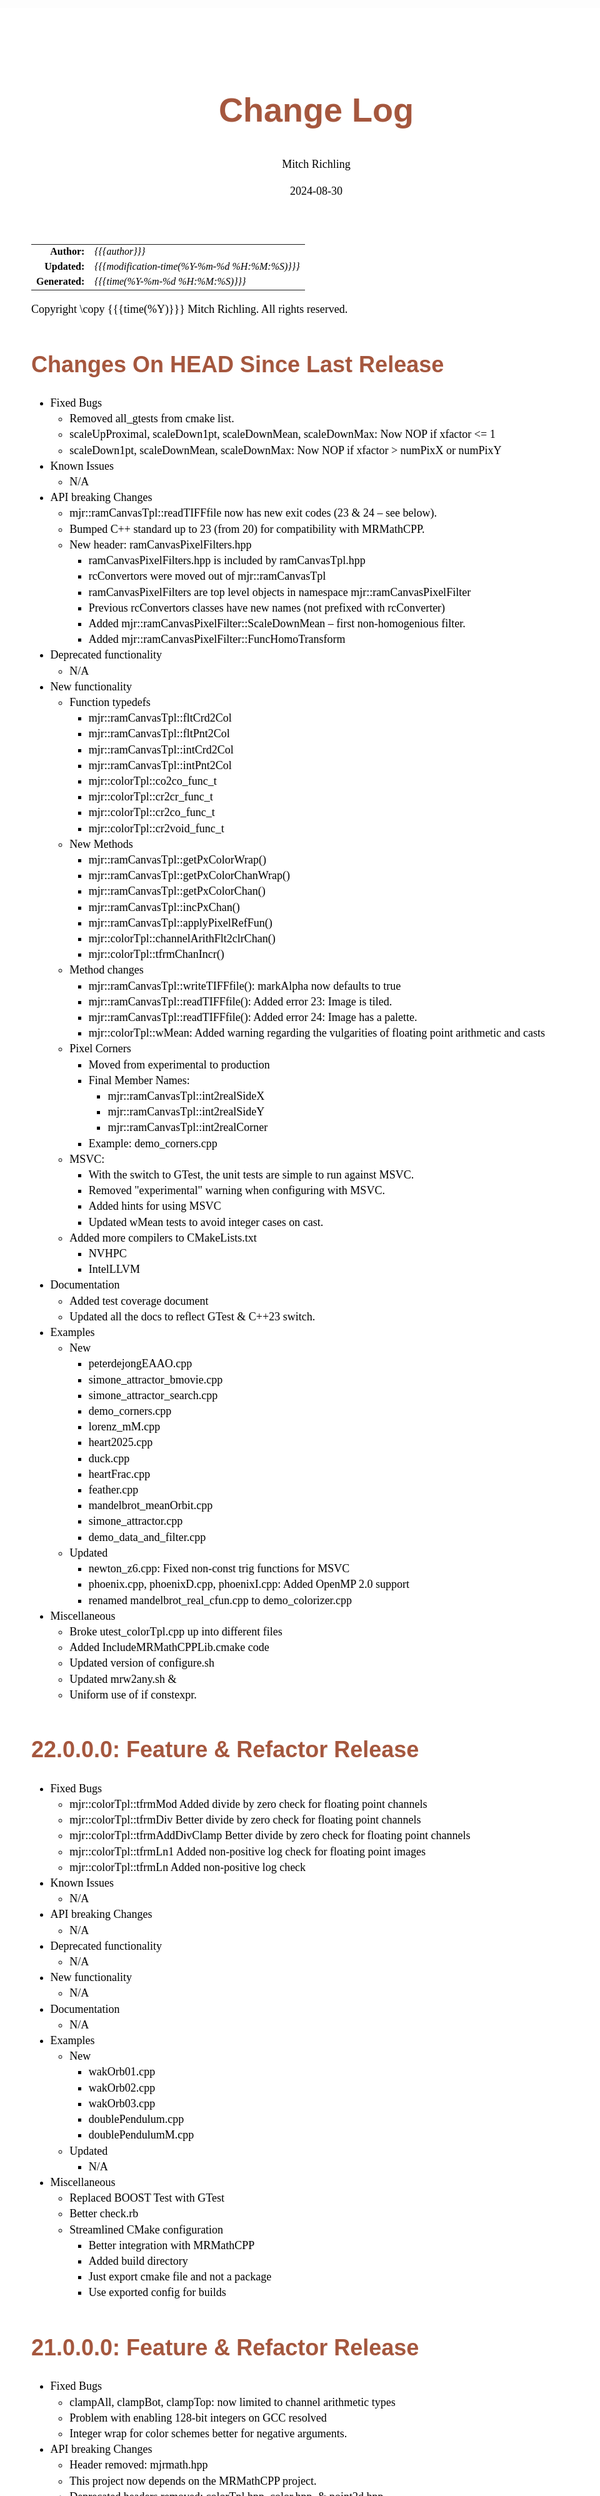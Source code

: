 # -*- Mode:Org; Coding:utf-8; fill-column:78 -*-
# ######################################################################################################################################################.H.S.##
# FILE:        changelog.org
#+TITLE:       Change Log
#+AUTHOR:      Mitch Richling
#+EMAIL:       http://www.mitchr.me/
#+DATE:        2024-08-30
#+KEYWORDS:    release history changelog
#+LANGUAGE:    en
#+OPTIONS:     num:t toc:nil \n:nil @:t ::t |:t ^:nil -:t f:t *:t <:t skip:nil d:nil todo:t pri:nil H:5 p:t author:t html-scripts:nil 
#+SEQ_TODO:    TODO:NEW(t)                         TODO:WORK(w)    TODO:HOLD(h)    | TODO:FUTURE(f)   TODO:DONE(d)    TODO:CANCELED(c)
#+PROPERTY: header-args :eval never-export
#+HTML_HEAD: <style>body { width: 95%; margin: 2% auto; font-size: 18px; line-height: 1.4em; font-family: Georgia, serif; color: black; background-color: white; }</style>
#+HTML_HEAD: <style>body { min-width: 500px; max-width: 1024px; }</style>
#+HTML_HEAD: <style>h1,h2,h3,h4,h5,h6 { color: #A5573E; line-height: 1em; font-family: Helvetica, sans-serif; }</style>
#+HTML_HEAD: <style>h1,h2,h3 { line-height: 1.4em; }</style>
#+HTML_HEAD: <style>h1.title { font-size: 3em; }</style>
#+HTML_HEAD: <style>.subtitle { font-size: 0.6em; }</style>
#+HTML_HEAD: <style>h4,h5,h6 { font-size: 1em; }</style>
#+HTML_HEAD: <style>.org-src-container { border: 1px solid #ccc; box-shadow: 3px 3px 3px #eee; font-family: Lucida Console, monospace; font-size: 80%; margin: 0px; padding: 0px 0px; position: relative; }</style>
#+HTML_HEAD: <style>.org-src-container>pre { line-height: 1.2em; padding-top: 1.5em; margin: 0.5em; background-color: #404040; color: white; overflow: auto; }</style>
#+HTML_HEAD: <style>.org-src-container>pre:before { display: block; position: absolute; background-color: #b3b3b3; top: 0; right: 0; padding: 0 0.2em 0 0.4em; border-bottom-left-radius: 8px; border: 0; color: white; font-size: 100%; font-family: Helvetica, sans-serif;}</style>
#+HTML_HEAD: <style>pre.example { white-space: pre-wrap; white-space: -moz-pre-wrap; white-space: -o-pre-wrap; font-family: Lucida Console, monospace; font-size: 80%; background: #404040; color: white; display: block; padding: 0em; border: 2px solid black; }</style>
#+HTML_HEAD: <style>blockquote { margin-bottom: 0.5em; padding: 0.5em; background-color: #FFF8DC; border-left: 2px solid #A5573E; border-left-color: rgb(255, 228, 102); display: block; margin-block-start: 1em; margin-block-end: 1em; margin-inline-start: 5em; margin-inline-end: 5em; } </style>
#+HTML_LINK_HOME: https://www.mitchr.me/
#+HTML_LINK_UP: https://richmit.github.io/mraster/index.html
# ######################################################################################################################################################.H.E.##

#+ATTR_HTML: :border 2 solid #ccc :frame hsides :align center
|          <r> | <l>                                          |
|    *Author:* | /{{{author}}}/                               |
|   *Updated:* | /{{{modification-time(%Y-%m-%d %H:%M:%S)}}}/ |
| *Generated:* | /{{{time(%Y-%m-%d %H:%M:%S)}}}/              |
#+ATTR_HTML: :align center
Copyright \copy {{{time(%Y)}}} Mitch Richling. All rights reserved.

#+TOC: headlines 5

* Changes On HEAD Since Last Release
:PROPERTIES:
:CUSTOM_ID: latest
:END:
  - Fixed Bugs
    - Removed all_gtests from cmake list.
    - scaleUpProximal, scaleDown1pt, scaleDownMean, scaleDownMax: Now NOP if xfactor <= 1
    - scaleDown1pt, scaleDownMean, scaleDownMax: Now NOP if xfactor > numPixX or numPixY
  - Known Issues
    - N/A
  - API breaking Changes
    - mjr::ramCanvasTpl::readTIFFfile now has new exit codes (23 & 24 -- see below).
    - Bumped C++ standard up to 23 (from 20) for compatibility with MRMathCPP.
    - New header: ramCanvasPixelFilters.hpp
      - ramCanvasPixelFilters.hpp is included by ramCanvasTpl.hpp
      - rcConvertors were moved out of mjr::ramCanvasTpl
      - ramCanvasPixelFilters are top level objects in namespace mjr::ramCanvasPixelFilter
      - Previous rcConvertors classes have new names (not prefixed with rcConverter)
      - Added mjr::ramCanvasPixelFilter::ScaleDownMean -- first non-homogenious filter.
      - Added mjr::ramCanvasPixelFilter::FuncHomoTransform
  - Deprecated functionality
    - N/A
  - New functionality
    - Function typedefs
      - mjr::ramCanvasTpl::fltCrd2Col
      - mjr::ramCanvasTpl::fltPnt2Col
      - mjr::ramCanvasTpl::intCrd2Col
      - mjr::ramCanvasTpl::intPnt2Col
      - mjr::colorTpl::co2co_func_t
      - mjr::colorTpl::cr2cr_func_t
      - mjr::colorTpl::cr2co_func_t
      - mjr::colorTpl::cr2void_func_t
    - New Methods
      - mjr::ramCanvasTpl::getPxColorWrap()
      - mjr::ramCanvasTpl::getPxColorChanWrap()
      - mjr::ramCanvasTpl::getPxColorChan()
      - mjr::ramCanvasTpl::incPxChan()
      - mjr::ramCanvasTpl::applyPixelRefFun()
      - mjr::colorTpl::channelArithFlt2clrChan()
      - mjr::colorTpl::tfrmChanIncr()
    - Method changes
      - mjr::ramCanvasTpl::writeTIFFfile(): markAlpha now defaults to true
      - mjr::ramCanvasTpl::readTIFFfile(): Added error 23: Image is tiled.
      - mjr::ramCanvasTpl::readTIFFfile(): Added error 24: Image has a palette.
      - mjr::colorTpl::wMean: Added warning regarding the vulgarities of floating point arithmetic and casts
    - Pixel Corners
      - Moved from experimental to production
      - Final Member Names: 
        - mjr::ramCanvasTpl::int2realSideX
        - mjr::ramCanvasTpl::int2realSideY
        - mjr::ramCanvasTpl::int2realCorner
      - Example: demo_corners.cpp
    - MSVC:
      - With the switch to GTest, the unit tests are simple to run against MSVC.
      - Removed "experimental" warning when configuring with MSVC.
      - Added hints for using MSVC
      - Updated wMean tests to avoid integer cases on cast.
    - Added more compilers to CMakeLists.txt
      - NVHPC
      - IntelLLVM
  - Documentation
    - Added test coverage document
    - Updated all the docs to reflect GTest & C++23 switch.
  - Examples
    - New
      - peterdejongEAAO.cpp
      - simone_attractor_bmovie.cpp
      - simone_attractor_search.cpp
      - demo_corners.cpp
      - lorenz_mM.cpp
      - heart2025.cpp
      - duck.cpp
      - heartFrac.cpp
      - feather.cpp
      - mandelbrot_meanOrbit.cpp
      - simone_attractor.cpp
      - demo_data_and_filter.cpp
    - Updated
      - newton_z6.cpp: Fixed non-const trig functions for MSVC
      - phoenix.cpp, phoenixD.cpp, phoenixI.cpp: Added OpenMP 2.0 support
      - renamed mandelbrot_real_cfun.cpp to demo_colorizer.cpp
  - Miscellaneous
    - Broke utest_colorTpl.cpp up into different files
    - Added IncludeMRMathCPPLib.cmake code
    - Updated version of configure.sh
    - Updated mrw2any.sh &
    - Uniform use of if constexpr.

* 22.0.0.0: Feature & Refactor Release
:PROPERTIES:
:CUSTOM_ID: v22.0.0.0
:END:
  - Fixed Bugs
    - mjr::colorTpl::tfrmMod Added divide by zero check for floating point channels
    - mjr::colorTpl::tfrmDiv Better divide by zero check for floating point channels
    - mjr::colorTpl::tfrmAddDivClamp Better divide by zero check for floating point channels
    - mjr::colorTpl::tfrmLn1 Added non-positive log check for floating point images
    - mjr::colorTpl::tfrmLn Added non-positive log check
  - Known Issues
    - N/A
  - API breaking Changes
    - N/A
  - Deprecated functionality
    - N/A
  - New functionality
    - N/A
  - Documentation
    - N/A
  - Examples
    - New
      - wakOrb01.cpp
      - wakOrb02.cpp
      - wakOrb03.cpp
      - doublePendulum.cpp
      - doublePendulumM.cpp
    - Updated
      - N/A
  - Miscellaneous
    - Replaced BOOST Test with GTest
    - Better check.rb
    - Streamlined CMake configuration
      - Better integration with MRMathCPP
      - Added build directory
      - Just export cmake file and not a package
      - Use exported config for builds
* 21.0.0.0: Feature & Refactor Release
:PROPERTIES:
:CUSTOM_ID: v21.0.0.0
:END:
  - Fixed Bugs
    - clampAll, clampBot, clampTop: now limited to channel arithmetic types
    - Problem with enabling 128-bit integers on GCC resolved
    - Integer wrap for color schemes better for negative arguments.
  - API breaking Changes
    - Header removed: mjrmath.hpp
    - This project now depends on the MRMathCPP project.
    - Deprecated headers removed: colorTpl.hpp, color.hpp, & point2d.hpp
  - Documentation
    - ColorSchemes.html now has images for all CB schemes
    - Updated mathjax configuration for better security
  - Examples
    - New
      - newton_min_angle_starfish: Min angle newton with poles.
      - LevyCurve: Levy Curve via chaos game
      - phoenix: Classic phoenix fractal (escape time)
      - phoenixD: Classic phoenix fractal (distance estimator outside)
      - phoenixI: Classic phoenix fractal (distance estimator inside)
      - phoenixM: A movie of the classic phoenix fractal
      - phoenixM2: Another movie of the classic phoenix fractal
    - Updated
      - color_lut_docs: Now generates images for all CB schemes
      - Several: Updated doxygen markup to use @ instead of backslash
* v20.15.0.0: Feature Release
:PROPERTIES:
:CUSTOM_ID: v20.15.0.0
:END:
  - Fixed Bugs
    - N/A
  - Known Issues
    - N/A
  - API breaking Changes
    - WARNING: Eventually the deprecated headers will be removed.
    - The "all" target has been removed.  Use the "examples" target instead.
    - New release process with 4 component version numbers
  - Deprecated functionality
    - Several people reported conflicts with other packages using the same
      header names
      - Deprecated header color.hpp -- USE MRcolor.hpp instead
      - Deprecated header point2d.hpp -- USE MRpoint2d.hpp instead
      - Deprecated header colorTpl.hpp -- USE MRcolorTpl.hpp instead
  - New functionality
    - Library exported via build/MRasterLib.cmake
    - Package exported via build/MRasterConfig.cmake &
      build/MRasterConfigVersion.cmake
    - Install target created that installs:
      - MRasterLib.cmake
      - MRasterConfig.cmake & MRasterConfigVersion.cmake
      - Non-deprecated headers
    - New include file: mraster_config.hpp
      - Defines for cmake configuration information
      - Functions returning version information Note this change limits future
        version numbers to numeric components.
  - Documentation
    - The color scheme org-mode document has been cleaned up
    - Added change log (this very file!)
    - Updated README.org to reflect change log and remove comments about very
      old versions
  - Examples
    - New
      - kalisetJ.cpp -- Julia style kaliset
      - kalisetM1.cpp -- Mandelbrot style kaliset
      - kalisetM2.cpp -- Mandelbrot style kaliset
      - butterfly.cpp -- A kaliset inspired butterfly
      - barrymartin.cpp -- Barry Martin attractors
      - tinkerbell.cpp -- Tinkerbell attractors
      - tinkerbell_search.cpp -- Search for interesting Tinkerbell parameters
    - Updated
      - N/A
  - Miscellaneous
    - N/A
* v20.12.3: Feature Release
:PROPERTIES:
:CUSTOM_ID: v20.12.3
:END:
  - Examples
    - New
      - newton_roter
      - newton_3updown
      - newton_min_angle
      - mandelbrot_count_movie
      - laguerre_3updown.cpp
      - laguerre_simple.cpp
    - Updated
      - mandelbrot_simple: Now uses OpenMP
  - API breaking Changes
    - The ramCanvas constructors now throw.
      The cases where they throw would have likely caused a runtime issue later
      anyhow, so I don't expect very many people to notice this one...
    - The configure.sh script must now be run from the build directory.
      It is also much smarter about finding a good compiler.
  - New functionality
    - Numerous documentation updates & fixes
    - unitTooIntLinMap: template version now handles large integers
    - 2D color maps
      - csSet(): Added two argument version
      - cs2dIdxPalArg: Create an argument color scheme from an indexed color scheme
      - cs2dFltPalArg: Create an argument color scheme from a continuous color scheme
      - cs2dRichardson: Richardson's 2D complex number coloring scheme.
      - cs2dThaller_tpl: Meta class for Bernd Thaller's 2D complex number color methods
        - cs2dThallerHSL: Thaller method using HSL
        - cs2dThallerHSVm: Thaller method using HSV with maximal V value
        - cs2dThallerHSV: Thaller method using HSV with dynamic V value
* v20.12.0: Feature Release
:PROPERTIES:
:CUSTOM_ID: v20.12.0
:END:
  - Examples
    - Many examples have been improved
    - New:
      - newton_max_back.cpp'
      - newton_min_root.cpp
      - mandelbrot_ltrap.cpp
      - mandelbrot_pickover.cpp
      - biomorphMorph.cpp
      - mandelbrot_precomp.cpp
      - julia.cpp
      - juliaM2.cpp
      - juliaM.cpp
      - newton_modified.cpp
    - Renamed:
  	- mandelbrot_cycles.cpp -> mandelbrot_1n2cycles.cpp
    - New/updated web pages:
      - https://www.mitchr.me/SS/biomorphMorph/index.html
      - https://www.mitchr.me/SS/newton/index.html
    - Removed:
      - newton_bm_*.cpp
      - mandelbrot_distance_old.cpp
      - mandelbrot_bm_real_eqop.cpp
      - mandelbrot_1n2cycles.cpp
  - Bugs
    - mjr::ramCanvasTpl::expandCanvas.  Fixed a bug with monochrome
      images.  Changed the behavior when x1 or y1 is off the
      canvas. Fixed a bug with non-zero x1 argument.
    - Swapped mjr::ramCanvasTpl::rotate90CW &
      mjr::ramCanvasTpl::rotate90CW
    - mjr::ramCanvasTpl::autoMaxHistStrech(). Fixed bug when RGB were not
      on default channels.
  - New functionality
    - ramCanvasTpl::getCanvasWidD()
    - New canvas converter: rcConverterMonoIntensity
    - ramCanvasTpl::adjoinCanvasRight()
    - ramCanvasTpl::adjoinCanvasLeft()
    - ramCanvasTpl::adjoinCanvasBottom()
    - ramCanvasTpl::adjoinCanvasTop()
    - ramCanvasTpl::insertCanvas() -- insert a canvas into another canvas
    - mjr::sgn() -- the sign function
    - mjr::point2d now has a conversion operator for complex numbers
    - ramCanvasTpl now has coordinate conversion methods that work
      with point2d allowing code like this:
        std::complex<double> c = theRamCanvas.int2real(x, y);
      - mjr::ramCanvasTpl::int2real
      - mjr::ramCanvasTpl::real2int
    - mjr::fmtInt(int inInt, int width, char fill) -- Strings with
      formatted integers in them.  Someday when compilers support the
      C++20 formatting features, we won't need this...
    - colorTpl::distDeltaE1976(colorArgType aColor) -- The LAB Delta E*(1976) distance
    - colorTpl::distDeltaE1994(colorArgType aColor) -- The LAB Delta E*(1994) distance
    - Real coordinate overloads for:
      - ramCanvasTpl::drawHersheyGlyph
      - ramCanvasTpl::drawString
      - ramCanvasTpl::drawStringBox
    - Polynomial routines
      - mjr::evalBiPoly -- bivariate polynomial evaluation
      - mjr::maxExpBiPoly -- figure out maximum theoretical exponent of a bivariate polynomial
      - mjr::evalUniPoly -- univariate polynomial evaluation
    - New log transformation function colorTpl::tfrmLn(double scale) -- note new name for
      the old version of this function: tfrmLn1()
  - API Change
    - colorTpl::tfrmLn()  renamed to tfrmLn1()
    - ramCanvasTpl::autoMaxHistStrech renamed to autoMaxHistStrechRGB
  - Updated/New experimental geometric transformations functionality (geomTfrmRev* methods)
    These feel like they are approaching a final state, but I'm going to keep them classified
    as "experimental" for now.
    - Fixed a clipping bug for existing geomTfrmRef functions:
      - ramCanvasTpl::geomTfrmRevRPoly
      - ramCanvasTpl::geomTfrmRevAff
      - ramCanvasTpl::geomTfrmRevArb
    - Transform methods now take a uniform set of shift & scale arguments:
      - Xo -- X coordinate for the offset from image center.
      - Yo -- Y coordinate for the offset from image center.
      - oScale -- Scale to apply after transform but before reverse translation
  - Started making some unit tests for mjrmath.hpp.  Coverage right now is just for the new
    polynomial routines.
* v20.11.0: Feature Release
:PROPERTIES:
:CUSTOM_ID: v20.11.0
:END:
  - Removed recently introduced GCC'isms.  The code now compiles
    cleanly with clang and msvc.
  - New examples:
    - pickoverPopcorn.cpp
    - mandelbrot_biomorph.cpp
    - mandelbrot_simple.cpp
    - invertedMandelbrot.cpp
    - tippets.cpp
    - multibrotSnaps.cpp
    - multibrotMovie.cpp
    - tricornMovie.cpp
    - tricorn.cpp
    - collatz.cpp
  - New web pages for examples:
    - https://www.mitchr.me/SS/BurningShip/index.html
    - https://www.mitchr.me/SS/multibrot/index.html
    - https://www.mitchr.me/SS/tricorn/index.html
    - https://www.mitchr.me/SS/collatz/index.html
    - https://www.mitchr.me/SS/tippets/index.html
    - https://www.mitchr.me/SS/PickoverPopcorn/index.html
    - https://www.mitchr.me/SS/mandelbrotBiomorph/index.html
    - https://www.mitchr.me/SS/mandelbrotInv/index.html
  - Updated examples:
    - sic.cpp -- Updated the comment on the colorizer object to
      reference another way to do the same thing illustrated in the
      pickoverPopcorn.cpp example.
    - biomorph2.cpp & biomorph1.cpp -- Cleaned up the way colors were
      set.
    - mandelbrot_bm_real.cpp & mandelbrot_bm_real_eqop.cpp -- Fixed
      typos in header.
  - New feature:
    - ramCanvasTpl::rcConverterColorScheme -- Colorize a ramCanvasTpl
      with integer channels using a color scheme.  This gives one the
      ability to produce a ramCanvasTpl with some data in it, and then
      colorize it when the image files are written out.  For example,
      we could store the L function for a Mandelbrot render in a
      grayscale image, and then write out any number of RGB images
      with different color schemes.
    - New class of color schemes: common fractal schemes
      - colorTpl::csCCfractal0RYBCW
      - colorTpl::csCCfractalYR
      - colorTpl::csCCfractalYB
    - New class of color schemes: Ramp from black to corner
      - colorTpl::csCCu0W -- Ramp from black to white
      - colorTpl::csCCu0R -- Ramp from black to red
      - colorTpl::csCCu0B -- Ramp from black to blue
      - colorTpl::csCCu0G -- Ramp from black to green
      - colorTpl::csCCu0C -- Ramp from black to cyan
      - colorTpl::csCCu0M -- Ramp from black to magenta
      - colorTpl::csCCu0Y -- Ramp from black to yellow
* v20.10.5: Public Release
:PROPERTIES:
:CUSTOM_ID: v20.10.5
:END:
  I'm done with major changes, and the code feels solid.
* v20.10.0rc3: Unit tests. New features.
:PROPERTIES:
:CUSTOM_ID: v20.10.0rc3
:END:
  Release Candidate #3

  - Last time I removed the filter option from the file write APIs,
    and that annoyed some people. ;) So I have added filters back, but
    the new filters are more capable in that they can be used for not
    just homogeneous transforms but geometric ones too.
    - Removed: pixelFormatEnum
    - New converter classes inside ramCanvasTpl:
      - ramCanvasTpl::rcConverterIdentity
      - ramCanvasTpl::rcConverterRGBbyte
      - ramCanvasTpl::rcConverterRGBAbyte
      - ramCanvasTpl::rcConverterRGBdbl
      - ramCanvasTpl::rcConverterRGBAdbl
    - convertRawToTIFF.cpp illustrates the new API
  - New: "Canonical Color Types" -- color types with unsigned byte and
    floating point channels in RGB, RGBA, and numChan.  These provide a
    handy interface for conversions with the two most common channel
    types people use, and are useful for working with external
    interfaces.
    - Set color from a canonical color type
      - colorTpl& colorTpl::setChans_dbl(colConALLdbl dblColor)
      - colorTpl& colorTpl::setChans_byte(colConALLbyte byteColor)
      - colorTpl& colorTpl::setChansRGBA_dbl(colConRGBAdbl dblColor)
      - colorTpl& colorTpl::setChansRGB_dbl(colConRGBdbl dblColor)
      - colorTpl& colorTpl::setChansRGBA_byte(colConRGBAbyte byteColor)
      - colorTpl& colorTpl::setChansRGB_byte(colConRGBbyte byteColor)
    - convert color to a canonical color type
      - colConALLdbl   colorTpl::getColCon_dbl()
      - colConALLbyte  colorTpl::getColCon_byte()
      - colConRGBAdbl  colorTpl::getColConRGBA_dbl()
      - colConRGBdbl   colorTpl::getColConRGB_dbl()
      - colConRGBAbyte colorTpl::getColConRGBA_byte()
      - colConRGBbyte  colorTpl::getColConRGB_byte()
    - typedefs for  canonical color types
      - colorTpl::colConRGBdbl
      - colorTpl::colConRGBAdbl
      - colorTpl::colConRGBbyte
      - colorTpl::colConRGBAbyte
      - colorTpl::colConALLdbl
      - colorTpl::colConALLbyte
  - New integer axis orientation predicates
    - ramCanvasTpl::isIntAxOrientationNaturalX()
    - ramCanvasTpl::isIntAxOrientationNaturalY()
  - New helpers to guess named channel.  These are helpful when
    we have a color with unknown structure, and want to get the
    best option for a named color channel.
    - colorTpl::bestRedChan()
    - colorTpl::bestGreenChan()
    - colorTpl::bestBlueChan()
    - colorTpl::bestAlphaChan()
  - Unit tests
    - colorTpl::colCon*
    - colorTpl::best*Chan
  - sic.cpp now uses the filter instead of making a new ramCanvasTpl
    object -- like it did in the past.
  - Added DO_CIRCLE to bmark.cpp
  - Doxygen tag files & links into doxygen docs.
  - Unit tests for ramCanvasTpl simple geom transforms
* v20.9.0rc2: Bug fixes. Unit tests. New features. Better platform support.
:PROPERTIES:
:CUSTOM_ID: v20.9.0rc2
:END:
  Release Candidate #2
  - Bugs:
    - ramCanvasTpl::writeFile
      - Failed to pass return code from stream write helper function.
      - Potential beyond buffer access
  - New features:
    - ramCanvasTpl::readRAWfile
  - Breaking Changes
    - Replaced the toTRU & filter arguments with an enum to convert to
      8-bit RGB/RGBA. In addition, writeTIFF* no longer has an alpha
      argument -- the enum takes care of that too.
  - Unit tests for ramCanvasTpl now use isEqual and readRAWfile instead
    of comparing file content.
  - Platform Support
    - Tested with several OS/compiler combinations
      - Windows with MSVC, MSYS2 MSVC, MSYS2 clang, and MSYS2 GCC
      - Debian 11 with GCC-10, and GCC-11
      - MacOS with Apple clang and homebrew GCC
    - Made several little code changes for better platform support.
    - The big change is a couple of macros controlling conditional
      compilation of code.  This allows the code to be compiled, with
      some reduced functionality, using some older compilers.
      - Added a couple of conditional compiles:
        - MISSING_P0476R2 -- Omits code using bit_cast
        - MISSING_P1907R1 -- Omits code using floating point template parameters
      - Added cmake rules for conditional code:
        - Detect GCC version and set MISSING_P0476R2 & MISSING_P1907R1 as required.
        - Set MISSING_P1907R1 for clang (both regular and Apple)
        - Set MISSING_P0476R2 for Apple clang
* v20.8.1b: Unit tests for ramCanvasTpl. Bugs.  New stuff.
:PROPERTIES:
:CUSTOM_ID: v20.8.1b
:END:
  I'm still calling it a beta, but it's pretty solid right now.
   
  Please test and report back!
    
  - New predefined ramCanvas types:
    - ramCanvas4c64b
    - ramCanvas3c64b
    - ramCanvasRGBA64b
    - ramCanvasRGB64b
    - ramCanvas1c32F
    - ramCanvas1c64F
  - Added const:
    - colorTpl::rgb2GreyDotProd
    - colorTpl::luminanceRGB
    - colorTpl::intensityRGB
    - colorTpl::intensity
    - colorTpl::intensityScaledRGB
    - colorTpl::intensityScaled
    - colorTpl::getMaxC
    - colorTpl::getMinC
    - colorTpl::getMaxRGB
    - colorTpl::getMinRGB
    - colorTpl::dotProd
    - colorTpl::distHypot
    - colorTpl::distSumAbs
    - colorTpl::distMaxAbs
    - colorTpl::isClose
    - colorTpl::isCloseRGB
    - colorTpl::isEqual
    - colorTpl::isEqualRGB
    - colorTpl::isNotEqual
    - colorTpl::isBlack
    - colorTpl::isBlackRGB
  - ramCanvasTpl::drawFillTriangleUtl
    - Better comment for cases & code
    - Much better organization of code for each case
    - Much faster for degenerate triangles using barycentric coloring
    - Much more accurate barycentric coloring, but a slight performance hit.
    - More accurate edges.
  - ramCanvasTpl::triangleEdger
    - Added code to find min/max for each y value...
    - I plan on updating this to support cropped triangles at some point.
* v20.8.2rc1: Unit tests for ramCanvasTpl.
:PROPERTIES:
:CUSTOM_ID: v20.8.2rc1
:END:
  This is release candidate #1!  Please test and report back!
* v20.8.0b: ramCanvasTpl refactor.  clang support. Cleanup.
:PROPERTIES:
:CUSTOM_ID: v20.8.0b
:END:
  Still beta, but approaching production.
    
  Please test and report back!
    
  - ramCanvasTpl refactor
    - Data member naming consistency
    - Fixed get/set methods to use uniform naming
    - Added requires
    - Comment cleanup
  - Clang support
    - Duplicated requires clauses as necessary
    - Added conditional compile around floating point template parameters
    - Added defines to CMakeLists.txt
    - Added warnings about missing examples to CMakeLists.txt
    - Propagated requires outside of class definition
  - Bugs
    - colorTpl::distHypot
    - colorTpl::rgb2GreyDotProd
  - Upgrades
    - colorTpl::cmpRGBcornerDGradiant -- Faster & safer.
  - Removed FLTK from CMakeLists.txt -- it was not used.
* v20.7.0b: New Features. Bug Fixes. Unit Tests.
:PROPERTIES:
:CUSTOM_ID: v20.7.0b
:END:
  Still beta, but approaching production.
    
  Please test and report back!
    
  - Many more unit tests
  - Bug Fixes (mostly related to getC# refactor)
    - setRGBfromUnitHSL
    - cmpRGBcornerDGradiant
    - isBlackRGB
    - isEqualRGB
    - cmpGradiant
    - rgb2colorSpace
    - tfrmStdPowRGB
    - rgb2GreyDotProd
    - luminanceRGB
    - getMaxRGB
    - getMinRGB
  - New
    - isClose
    - isCloseRGB
    - linearInterpolateRGB
    - csCCdivBWR
    - csCCdivCWM
    - setChansToMean()
  - The color space colorTpl<double, 3> typedef is colSpaceDbl3
  - Fixed color swatch names for web safe pallets in documentation.
  - Fixed bug with csWSprotanopia class name
  - Fixed class names for binary schemes.
  - SDL2 support
    - Added SDL2 to CMakeLists.txt so it's easy to add SDL code.
    - Added a new example: displayImageSDL2.cpp
  - Better support for msys2 on windows:
    Added options in CMakeLists.txt to make GLUT, FLTK, & SDL2 code be
    compiled as a "GUI" application instead of a "console" application
    as before.  The console applications would fail to open a window
    when run within some contexts.  I may need to do something for
    MSVC too, but I don't know as much about that environment...
  - Color documentation (ColorSchemes.org)
    - Added binary pallets
    - Added three segment CC diverging color schemes
    - Added continuous swatches to fixed pallets
    - Added cross reference
  - Various documentation updates.
* v20.6.0b: Refactor, Bug Fixs, Unit Tests
:PROPERTIES:
:CUSTOM_ID: v20.6.0b
:END:
  Still beta.  Still a few API changes, but things are stabilizing.
    
  Please test and report back!
    
  - Tons of unit tests
  - Rearranged some code in colorTpl for better Doxygen results.
  - colorTpl::csFP_tpl now provides both discreet and continuous color
    schemes via overloads to the c member.  Much like csCB_tpl.
  - New:
    - colorTpl::csWS_tpl -- A color scheme template for web safe colors
    - colorTpl::setRGBAfromLogPackIntBGRA
    - colorTpl::setRGBfromLogPackIntBGRA
  - Fixed bugs
    - colorTpl::tfrmDiracTot
    - colorTpl::tfrmStdPowRGB
    - colorTpl::tfrmLn
    - colorTpl::tfrmLinearGreyLevelScaleRGB
    - colorTpl::tfrmWebSafeRGB
      - When clrChanT wasn't uint8_t, this function would scale the
        components incorrectly.  Not sure this is really a bug as "web
        safe" doesn't really apply to such images.  Still, it's fixed.
      - Now only operates on the red, blue, and green channels.
    - colorTpl::intensityScaledRGB
      Scaling was incorrect for images with more than 3 channels.
      - RGBA Bugs Fixed (using getC instead of getRed/Blue/Green/Alpha)
        - colorTpl::tfrmGreyScaleRGB
        - colorTpl::tfrmWebSafePro216
        - colorTpl::tfrmWebSafeDeu216
        - colorTpl::tfrmWebSafeTri216
  - Renamed
    - tfrmWebSafe216              -> tfrmWebSafeRGB
    - interplColors(dbl, c1, c2)  -> linearInterpolate
    - interplColors(dbl, col)     ->  tfrmMix
  - Removed:
    - colorTpl::tfrmGmeanClamp
    - colorTpl::colorComp2CloseColorComp
    - colorTpl::tfrmWebSafePro216
    - colorTpl::tfrmWebSafeDeu216
    - colorTpl::tfrmWebSafeTri216
    - colorTpl::tfrmLinearGreyLevelScale taking colorTpl
  - Web safe color schemes
    - Now use csWS_tpl instead of csFP_tpl.
    - Provide a setter that takes a color object
    - Renamed:
      - csFPwebSafeNormalVision    -> csWSnormalVision
      - csFPwXebSafeProtanopia     -> csWSnrotanopia
      - csFPwXebSafeDeutanopia     -> csWSdeutanopia
      - csFPwXebSafeTritanoptia    -> csWStritanoptia
      - csFPwXebSafeProtanopiaAlt  -> csWSprotanopiaAlt
      - csFPwXebSafeDeutanopiaAlt  -> csWSdeutanopiaAlt
      - csFPwXebSafeTritanoptiaAlt -> csWStritanoptiaAlt
* v20.5.0b: Unit tests, bug fixes, refactoring, & cleanup
:PROPERTIES:
:CUSTOM_ID: v20.5.0b
:END:
  Moving it from alpha to beta.  I hope this is the last of the API
  changes for a while.
    
  Please test and report back!
  
  The API changes are mostly member name changes in colorTpl.  These will
  impact some users, but the refactor should be a simple search-n-replace.
  Unit tests are fleshing out, and I've fixed a few bugs.
    
  - Fixed a bugs:
    - colorTpl::isBlack()
    - colorTpl::rgbSumIntensity()
  - Removed loop from cmpRGBcornerCGradiant()
  - Tons of unit tests -- up to about 40% coverage for colorTpl
  - Removed methods
    - colorTpl::distP2sq -- this one wasn't very useful because the
      sum of the squares was frequently too large to fit into an
      Sums/Products integer type.
  - Renamed methods
    - colorTpl::distAbs -> distSumAbs
    - colorTpl::rgbSumIntensity -> intensitySum
    - colorTpl::rgbLuminance -> luminanceRGB
    - colorTpl::sumIntensity -> intensity
    - colorTpl::rgbScaledIntensity -> IntensityScaledRGB
    - colorTpl::sumScaledIntensity -> intensityScaled
  - Changed methods
    - colorTpl::rgb2GreyDotProd & colorTpl::dotProd now return a
      channelArithFltType and use floating point arithmetic for all
      intermediate computations.
  - New methods
    - colorTpl::distMaxAbs
    - colorTpl::distHypot -- Like distP2sq, but the square root so it
      is much smaller.  All arithmetic is done with doubles.
    - colorTpl::cmpGradiant(csFltType csX, csIntType numColors, const packed4Cint* colors).
  - colorTpl::cmpGradiant() now uses csFltType for inputs and anchors.
    Not really an API change as csFltType is double.  Just makes
    things more consistent and readable.
  - Added some typedefs for clarity
    - Packed integers
    - color type for color space computations
  - Continuous gradient colorbrewer2
    - Added continuous gradients to colorbrewer2 color schemes
    - Added swatches to documentation
* v20.4.0a: Refactor, unit tests, doxygen docs
:PROPERTIES:
:CUSTOM_ID: v20.4.0a
:END:
  Still alpha.  Still changing the API. :)
    
  Please test and report back!
    
  The API changes are mostly member name changes in colorTpl.  These will
  impact some users, but the refactor should be a simple search-n-replace.
  Unit tests are fleshing out, and I've cleaned up the doxygen output.
    
  - Renamed "clp" tfrm methods to "clamp" to better align with C++ use.
    - colorTpl::tfrmMultClp    -> tfrmMultClamp
    - colorTpl::tfrmDiffClp    -> tfrmDiffClamp
    - colorTpl::tfrmNegDiffClp -> tfrmNegDiffClamp
    - colorTpl::tfrmAddClp     -> tfrmAddClamp
    - colorTpl::tfrmAddDivClp  -> tfrmAddDivClamp
    - colorTpl::tfrmGmeanClp   -> tfrmGmeanClamp
  - Renamed "clip" methods to "clamp" to better align with C++ use.
    - colorTpl::clipTop -> clampTop
    - colorTpl::clipAll -> clampAll
    - colorTpl::clipBot -> clampBot
  - Renamed "CLIP" drawModeType values to "CLAMP" to better align with C++ use.
    - ramCanvasTpl::drawModeType::ADDCLAMP
    - ramCanvasTpl::drawModeType::AND
    - ramCanvasTpl::drawModeType::OR
    - ramCanvasTpl::drawModeType::DIFFCLAMP
    - ramCanvasTpl::drawModeType::MULTCLAMP
  - Many many many more unit tests.  Coverage for colorTpl is now at
    about 25%.
  - Published doxygen documentation on web
    - https://www.mitchr.me/SS/mraster/doc-examples/autodocs/html/index.html
    - https://www.mitchr.me/SS/mraster/doc-lib/autodocs/html/index.html
  - Added links to published doxygen documentation to github documentation
  - Made some updates to doxygen config changes
    - Including the comments in the published source
    - Excluded  some problematic bits of code that was confusing Doxygen.
* v20.3.0a: ramConfig Refactor
:PROPERTIES:
:CUSTOM_ID: v20.3.0a
:END:
  Still alpha.  Still changing the API. :)
    
  The big API change is the addition of an argument to ramCanvasTpl,
  and the removal of ramConfig.hpp.  That will all be transparent to
  people using the color.hpp & ramCanvas.hpp typedefs...
    
  - Added color types for common 8-bit channel RGBA orderings:
    - colorBGR8b  -> ramCanvasBGR8b
    - colorARGB8b -> ramCanvasARGB8b
    - colorBGRA8b -> ramCanvasBGRA8b
    - colorABGR8b -> ramCanvasABGR8b
  - ramCanvasTpl::writeTGAstream now uses the R, G, & B channels when
    writing a file if they are available.  If not it reverts to the old
    behavior of using the first three channels.
  - ramCanvasTpl::colorizeFltCanvas & ramCanvasTpl::colorizeIntCanvas.
    - color an entire canvas based upon a function that takes pixel
      coordinates and returns a color.
    - mandelbrot_bm_real_cfun.cpp -- Demonstrates colorizeFltCanvas.
  - ramCanvasTpl
    - Cleaned up some casts making things a bit safer, and eliminating
      compiler warnings for edge cases.
    - Moved a few small functions into the class.  I hope to move more
      eventually so as to avoid all the extra requires clauses for
      externally defined methods.
    - Cleaned up the doxygen overload tags -- they just make the
      document harder to read.
    - New: isOnCanvas -- logical inverse of isCliped.
  - Removed ramConfig.hpp include
    - The SUPPORT_DRAWING_MODE macro has been replaced with a template
      parameter (enableDrawModes) to ramCanvasTpl.
    - The REAL_CORD & INT_CORD macros have been replaced with typedefs
      rcSimpleFltCrdT & rcSimpleIntCrdT in ramCanvas.hpp.
    - The ramConfig class is simply gone.
    - All the 128 bit stuff is now at the top of colorTpl.hpp:
      - macros: MJR_LOOK_FOR_128_BIT_TYPES & MJR_HAVE_128_BIT_TYPES
      - typedefs: mjr_uint128_t & mjr_int128_t
      - Note this stuff is not inside the mjr name space -- it's
        outside just like before.
  - Fixed a bug in bmark.cpp -- used wrong set_chans function.
* v20.2.0a: Refactor of hershey fonts & RGBA
:PROPERTIES:
:CUSTOM_ID: v20.2.0a
:END:
  Several serious bugs, and two API changing refactors in this update.
    
  This release is BETA quality!!!  Please test it, and report bugs.
    
  - Fixed bug with set/clear_byte funcs with clrChanT integer
  - Added "color scheme" classes to colorTpl
    - They know how many colors they support
    - Much better encapsulation.
    - The csSet method of colorTpl can be used to set the current
      color object's color from a color scheme class
      aColor.csSet<mjr:color3c8b::webSafeNormalVision>(25);
    - Color scheme classes may be used as a factory for colorTpl objects
      aColor = mjr:color3c8b::webSafeNormalVision.c(25);
    - Color scheme classes may also set the color of a colorTpl object passed in
      mjr:color3c8b::webSafeNormalVision.c(aColor, 25);
    - Quite a few new color schemes.
    - Some of the old U of O schemes are gone.
    - Many methods are gone replaced by color scheme classes
      - setRGBtoWebSafe216 -> webSafeNormalVision
      - setRGBfromICP -> csCb* & webSafe* classes
      - setRGBcmpBinaryColorRampRG -> csBinRG
      - setRGBcmpBinaryColorRampRB -> csBinRB
      - setRGBcmpBinaryColorRampGR -> csBinRG
      - setRGBcmpBinaryColorRampGB -> csBinGB
      - setRGBcmpBinaryColorRampBR -> csBinRB
      - setRGBcmpBinaryColorRampBG -> csBinGB
      - NEW -> csBin01
      - NEW -> csBinCM
      - NEW -> csBinMY
      - NEW -> csBinYM
      - setRGBcmpUpDownRampRg -> csCCudRg
      - setRGBcmpUpDownRampRb -> csCCudRb
      - setRGBcmpUpDownRampGr -> csCCudGr
      - setRGBcmpUpDownRampGb -> csCCudGb
      - setRGBcmpUpDownRampBr -> csCCudBr
      - setRGBcmpUpDownRampBg -> csCCudBg
      - setRGBcmpGrey -> csCCdiag01
      - setRGBcmpDiagRampCR -> csCCdiagCR
      - setRGBcmpDiagRampMG -> csCCdiagMG
      - setRGBcmpDiagRampYB -> csCCdiagYB
      - setRGBcmpConstTwoRamp -> csCCconsTwo
      - setRGBcmpConstOneRamp -> csCCconsOne
      - setRGBcmpFireRamp -> csCColdeFireRamp
      - setRGBcmpColdToHot -> csCColdeColdToHot
      - setRGBcmpIceToWaterToHot -> csCColdeIceToWaterToHot
      - setRGBcmpSumRampRGB -> csCCsumRGB
      - setRGBcmpSumRampBGR -> csCCsumBGR
      - setRGBcmpSumRampGRB -> csCCsumGRB
      - setRGBcmpSumRampBRG -> csCCsumBRG
      - setRGBcmpSumRampGBR -> csCCsumGBR
      - setRGBcmpSumRampRBG -> csCCsumRBG
      - setRGBcmpGreyRGB -> csCCdiag01
      - setRGBcmpGrey3x -> csPGrey3x
      - setRGBcmpGrey4x -> csPGrey4x
      - setRGBcmpRampGrey2R -> csHSLhR
      - setRGBcmpRampGrey2G -> csHSLhG
      - setRGBcmpRampGrey2B -> csHSLhB
      - setRGBcmpRampGrey2C -> csHSLhC
      - setRGBcmpRampGrey2M -> csHSLhM
      - setRGBcmpRampGrey2Y -> csHSLhY
      - setRGBcmpClrCubeRainbow -> csCColdeRainbow
      - setRGBcmpRainbowHSV -> csCColdeRainbow
      - colorTpl& setRGBcmpRainbowLA -> csRainbowLA
      - colorTpl& setRGBcmpRainbowCM -> csRainbowCM
  - Colorbrewer
    - Updated to colorbrewer2
    - Everything is now implemented as color schemes in the colorTpl class
    - Some of the old schemes are gone now.
  - Removed colorData.cpp & colorData.hpp
  - Added RGBA specific set & get methods
    - The R, G, B, & A channel indexes are specified as colorTpl arguments
    - Allows one to specify the RAM layout for colors.  For example
      we can make frame buffers in GL_RGBA or GL_BGRA layout.
  - Reduced some of the Doxygen comment duplication, and regrouped
    some members.  This makes the code much easier to read.
  - Added heart2022.cpp
  - hershey refactor
    - The old hershey data include and source are gone.
    - The library is 100% header only now!
    - The old hershey stuff is now in a hershey class.
  - Several doc & bug fixes
* v20.0.0a: Complete Refactor Of colorTpl & ramCanvasTpl
:PROPERTIES:
:CUSTOM_ID: v20.0.0a
:END:
  One might consider this a brand new library; however, I expect most
  users will need to make few changes -- and the changes made will be
  pretty simple search-n-replace type changes.
    
  - This release ie PRE-ALPHA!!!
    Please test it, and report bugs.
  - C++20 is now the language
  - Much of the krazy code required for performance -- with zero
    performance impact with gcc 11.2.0, clang 14.0.0, and
    MSVC 2022. In many cases this was achievable simply due to better
    compilers, but much of it is a direct result of new C++20 features.
  - Template parameters are simplified
    - Many former parameters are now derived from remaining parameters.
    - Concepts are used to constrain types and specialize
  - Removed non-RGB references where not really related to RGB --
    partly related to removing the optimizing "name" struct.
  - Floating point channels are back!
  - Many performance improvements.
* v6.0.0: Feature & Bugfix Release
:PROPERTIES:
:CUSTOM_ID: v6.0.0
:END:
  - Bugs
    - Fixed bug with << operator for colorTpl
    - Fixed a few edge case casts with very deep images
    - Tighter constraints in colorTpl static_assert block
  - Performance improvements
    - ramCanvasTpl::convolution is roughly 2x faster
    - Added performance notes to ramCanvasTpl::clrCanvasToBlack()
  - Compiler support
    - A few code & CMakeLists.txt updates for clang
    - More testing on MSVC++
  - Improved colorspace support
    - More spaces: HSL, HSV, LAB, RGB, LCH, & XYZ
    - Added a new enum to specify color space: colorSpaceEnum
      - Removed the old enum: colorInterpMethEnum
    - Specific color space functions replaced with general ones taking
      a colorspace argument.
      - setColorFromColorSpace replaces setColorFromNaturalHSV &
        setColorFromNaturalHSL
      - rgb2colorSpace replaces rgb2hsv & rgb2hsl
      - interplColorSpace replaces interplColorsHSL
  - mapclamp.hpp is now mjrmath.hpp
    - Has a constant for PI.
    - Added several new functions
      - interpolateLinear
      - interpolateLinearAnglesDeg
      - realWrap
    - Corrected/changed negative wrap behavior in intWrap
  - Examples
    - Added high resolution timers to most examples
    - bmark.cpp has more tests (including one for convolution)
    - Examples use types from ramCanvasTpl not colorTpl
    - Reworked circles example
    - Uniform formatting in examples
    - Fleshed out cplxColor
      - Expanded code demoing how to make nice colors
      - Added a few Eisenstein series examples to cplxColor.cpp
    - color_interp_hsl_vs_rgb.cpp
      - Demos all the new interpolation methods
      - Labels the methods in the resulting image which is why it
        moved in CMakeLists.txt
      - Illustrates the color space conversion functions as well
    - color_interp_hsl_vs_rgb is improved
      - Demonstrates the various interpolation methods
      - Labels the image with which method is used for each strip
  - Documentation
    - Updated to newer Doxygen
    - Changed flowerbox comments take advantage of Doxygen's new
      JAVADOC_BANNER option
    - Lots of little fixes (spelling, grammar, whitespace cleanup)
    - Better docs for colorChanArithT
  - Code reformatting
    - Put member return type separate line
    - Made sure multi-line argument lists are lined up
* v5.0.0: Refactor Release
:PROPERTIES:
:CUSTOM_ID: v5.0.0
:END:
  - Removed floating point argument from color template (API breaking change)
    - I expect most people probably use the pre-defined types in
      color.hpp and ramCanvas.hpp, so they may not even have exposure
      to this change -- Other than fewer compiler complaints about
      implicit type casts.
    - I looked through my code and didn't find a single place where I
      took advantage of the floating pint arithmetic type.  It was
      useful back when the library could have floating point channels,
      but now it's just sort of a vestigial toe.
    - All floating point color computations are now done with doubles
    - This simplifies the code, and makes it easier to use
    - I have included some compatibility typedefs to mask the change:
       - clrChanIArthT
       - channelIntArithType
       - clrChanFArthT
       - channelFltArithType
    - In general one should avoid the compatibility typedefs and use
      - double instead of clrChanFArthT or channelFltArithType
      - channelArithType instead of clrChanIArthT or channelIntArithType
  - Several typedef changes in ramCanvasTpl.  I have attempted to make
    the typedef names more uniform, and simplify access to contained
    types.  All the examples have been updated to use the new names.
    - New typedefs
       - pointFltType ........ Real coordinate pair type
       - pointIntType ........ Integer coordinate pair type
       - coordIntType ........ Integer type for coordinates
       - coordFltType ........ Real type for coordinates
       - colorType ........... Color type for pixels
       - colorChanType ....... Channel type for color type for pixels
       - colorChanArithType .. Type for integer channel arithmetic
    - Deprecated typedefs
       - rcPointFlt
       - rcPointInt
       - rcCordInt
       - rcCordFlt
       - rcColor
* v4.5.0: Feature & Bugfix Release
:PROPERTIES:
:CUSTOM_ID: v4.5.0
:END:
  - New/Improved interpolation methods
    - getPxColorInterpBLin
    - getPxColorInterpTrunc
    - getPxColorInterpNear
    - getPxColorInterpAvg4
    - getPxColorInterpAvg9
  - Example test_gtfrm_scale.cpp illistrates all interpolation methods by scaleing an image
  - Example bmark.cpp has benchmarks for getPxColorInterpAvg9
* v4.0.0: Feature & Bugfix Release
:PROPERTIES:
:CUSTOM_ID: v4.0.0
:END:
  - The string drawing functions now take std::string instead of c-style strings
  - Added static_cast in several places we had automatic conversions to document that we really do want that cast.
  - More careful about using types from the classes instead of integers in the examples for things like image coordinates and color channels.  It's still a
    bit uneven -- even sloppy in some of the examples.  
  - Experimental support for MSVC++ (tested with MSVS CC 2022).  I may well have introduced some bugs or different behavior -- especially in the examples.  So
    be on the lookout for oddness.
  - I have recently become interested in arbitrary geometric transformations, and just added a bilinear interpolation method. I expect to adding several
    interpolation methods along with a generic interface to them later.  I also plan on adding a canvas transformation method.  Lastly, the example
    test_gtfrm_scale.cpp will eventually be used to demonstrate that transformation method -- right now it just demonstrates the interpolation bits...
    - White space cleanup across the code base.  So if you do diffs, make sure to tell them to ignore white space changes.
    - Removed all the extra template arg bits in the colorTpl template.  Not sure how they got in there -- probably a fit of cut-n-paste at some point?  They
      were not errors, just unnecessary.    
    - Hard coded the C++ version to 2011 just to make sure the compiler was using something at least that new.
* v3.0.0: Major cleanup of old code.  Added cycles examples
:PROPERTIES:
:CUSTOM_ID: v3.0.0
:END:
* v2.0.0: Feature & Bugfix Release
:PROPERTIES:
:CUSTOM_ID: v2.0.0
:END:
  - New version numbersk
  - Several new examples:
    - examples/brownianDiffusion.cpp
    - examples/dlaDriver.sh
    - examples/lorenz_fuz.cpp
    - examples/lorenz_multi.cpp
    - examples/sprott2d.cpp
  - Added some aux files:
    - examples/mandelbrot_potential_a_0.pov
    - examples/mandelbrot_potential_a_1.pov
    - examples/mandelbrot_potential_a_1t.pov
    - examples/mandelbrot_potential_a_2.pov
    - examples/mandelbrot_potential_b_0.bov
    - examples/mandelbrot_potential_b_0.pov
    - examples/mandelbrot_potential_b_1.pov
    - examples/mandelbrot_potential_b_2.pov
  - Updated a few examples:
    - examples/circles.cpp
    - examples/dlaSeed.cpp
    - examples/peterdejong.cpp
    - examples/sic_search.cpp
  - A few cmake & build changes
  - A couple updates to the base library

* Update next-tag.org                                              :noexport: 

Part of my release process is to create a git tag for each release with the
git-make-release.rb script.  That script uses the contents of a file named
'next-tag.org' in the root of the git repository as the tag comment.  That
file contains a title line and the contents of the section above named
[[Changes On HEAD Since Last Release]].  The code below will:

 - Load next-tag.org into a buffer
 - Clear out the buffer
 - Add a headline string to the file
 - Add the contents of the [[Changes On HEAD Since Last Release]] section
 - And leave the cursor on the headline

#+BEGIN_SRC emacs-lisp :results code
(let ((latest-text (org-element-map (org-element-parse-buffer)
                       'headline
                     (lambda (an-org-ele)
                       (if (string-equal (org-element-property :CUSTOM_ID an-org-ele) "latest")
                           (buffer-substring-no-properties
                            (save-excursion
                              (goto-char (org-element-property :begin an-org-ele))
                              (org-end-of-meta-data)
                              (point))
                            (org-element-property :contents-end an-org-ele)))))))
      (find-file "../next-tag.org")
      (erase-buffer)
      (goto-char (point-min))
      (insert "VERSION HEADLINE\n\n")
      (insert (car latest-text))
      (goto-char (point-min)))
#+END_SRC

#+RESULTS:
#+begin_src emacs-lisp
1
#+end_src

* Changes On HEAD Since Last Release TEMPLATE                      :noexport:
:PROPERTIES:
:CUSTOM_ID: latest_TEMPLATE
:END:
  - Fixed Bugs
    - N/A
  - Known Issues
    - N/A
  - API breaking Changes
    - N/A
  - Deprecated functionality
    - N/A
  - New functionality
    - N/A
  - Documentation
    - N/A
  - Examples
    - New
      - N/A
    - Updated
      - N/A
  - Miscellaneous
    - N/A
